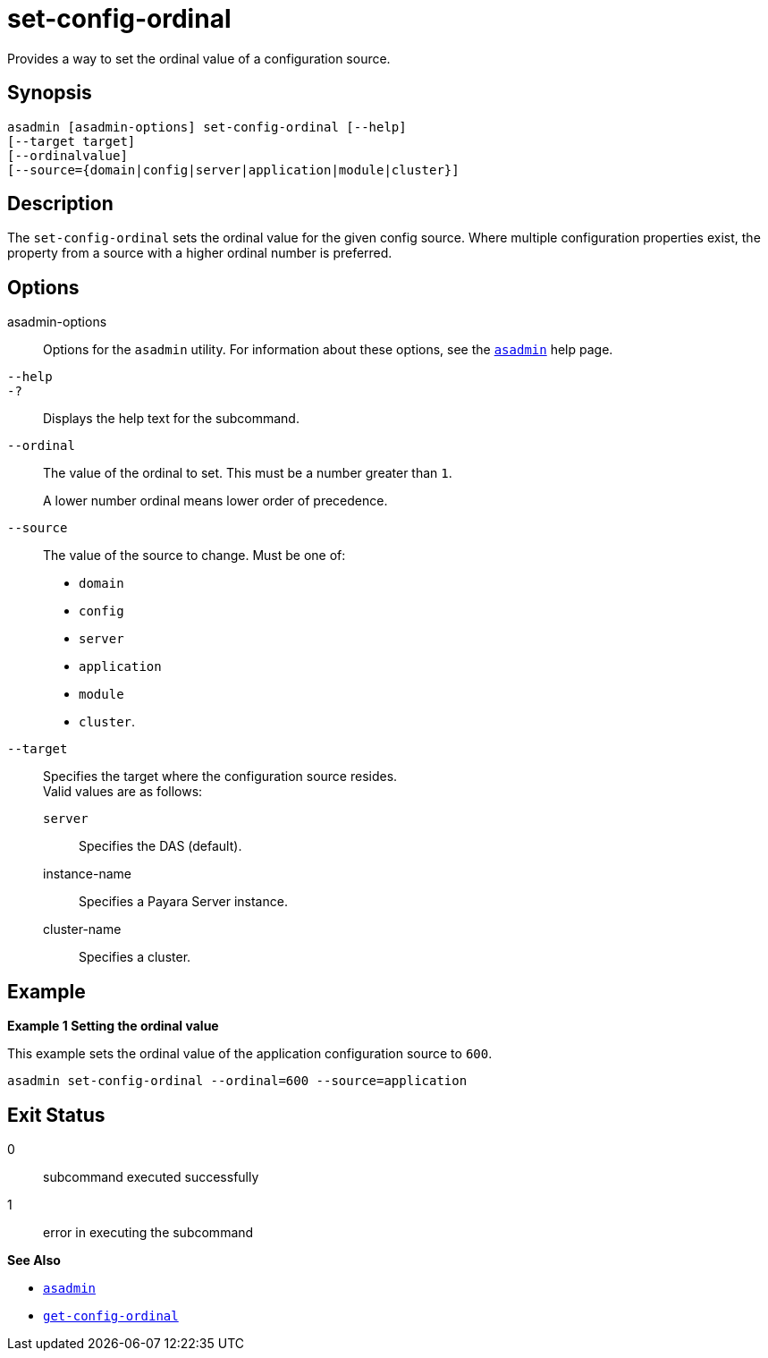[[set-config-ordinal]]
= set-config-ordinal

Provides a way to set the ordinal value of a configuration source.

[[synopsis]]
== Synopsis

[source, shell]
----
asadmin [asadmin-options] set-config-ordinal [--help]
[--target target]
[--ordinalvalue]
[--source={domain|config|server|application|module|cluster}]
----

[[description]]
== Description

The `set-config-ordinal` sets the ordinal value for the given config source. Where multiple configuration properties exist, the property from a source with a higher ordinal number is preferred.

[[options]]
== Options

asadmin-options::
Options for the `asadmin` utility. For information about these options, see the xref:Technical Documentation/Payara Server Documentation/Command Reference/asadmin.adoc#asadmin-1m[`asadmin`] help page.
`--help`::
`-?`::
Displays the help text for the subcommand.

`--ordinal`::
The value of the ordinal to set. This must be a number greater than `1`.
+
A lower number ordinal means lower order of precedence.
`--source`::
The value of the source to change. Must be one of:
* `domain`
* `config`
* `server`
* `application`
* `module`
* `cluster`.
`--target`::
Specifies the target where the configuration source resides. +
Valid values are as follows: +
`server`;;
Specifies the DAS (default).
instance-name;;
Specifies a Payara Server instance.
cluster-name;;
Specifies a cluster.

[[examples]]
== Example

*Example 1 Setting the ordinal value*

This example sets the ordinal value of the application configuration source to `600`.

[source,shell]
----
asadmin set-config-ordinal --ordinal=600 --source=application
----

[[exit-status]]
== Exit Status

0::
  subcommand executed successfully
1::
  error in executing the subcommand

*See Also*

* xref:Technical Documentation/Payara Server Documentation/Command Reference/asadmin.adoc#asadmin-1m[`asadmin`]
* xref:Technical Documentation/Payara Server Documentation/Command Reference/get-config-ordinal.adoc#get-config-ordinal[`get-config-ordinal`]
